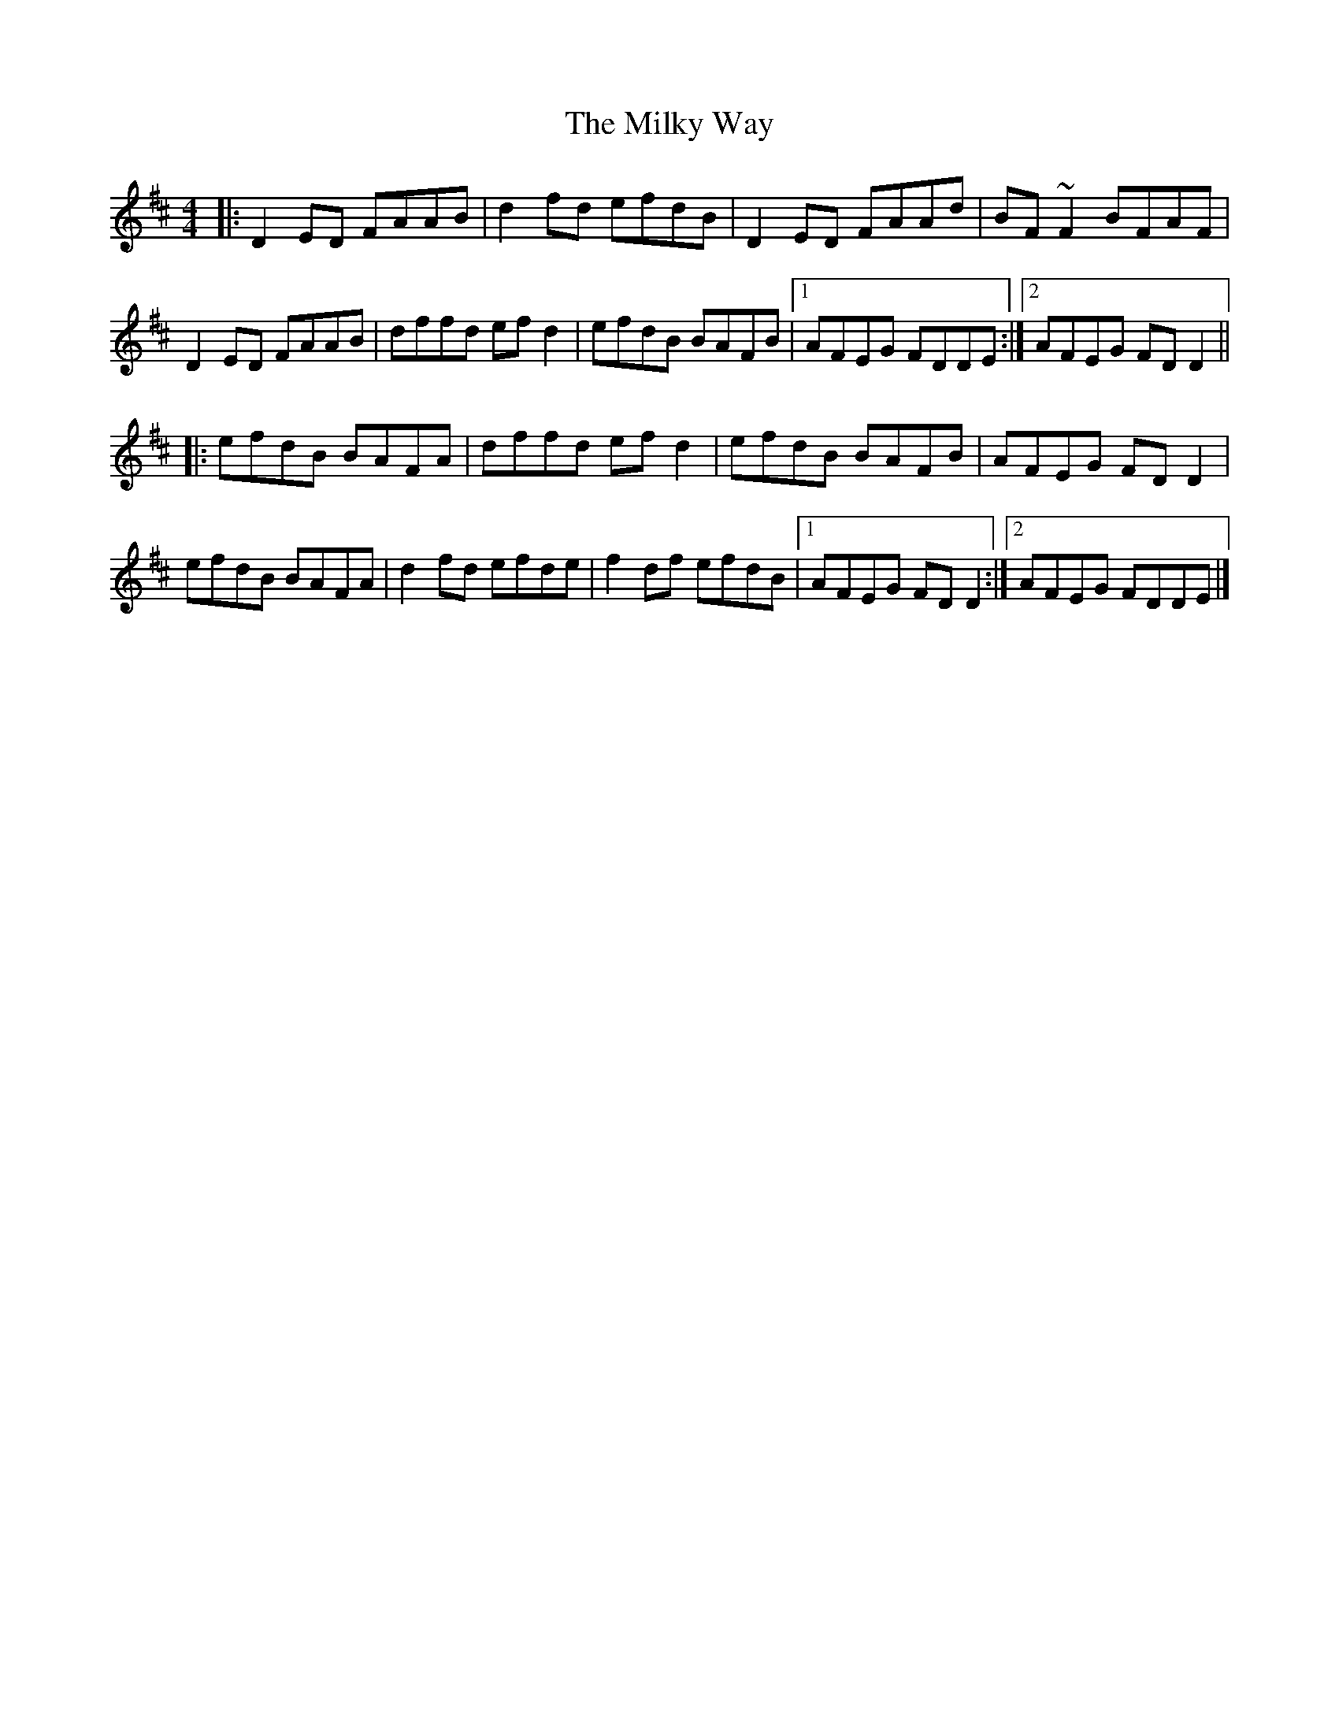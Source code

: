 X: 4
T: Milky Way, The
Z: ceolachan
S: https://thesession.org/tunes/2241#setting15611
R: reel
M: 4/4
L: 1/8
K: Dmaj
|: D2 ED FAAB | d2 fd efdB | D2 ED FAAd | BF~F2 BFAF |D2 ED FAAB | dffd ef d2 | efdB BAFB |[1 AFEG FDDE :|[2 AFEG FD D2 |||: efdB BAFA | dffd ef d2 | efdB BAFB | AFEG FD D2 |efdB BAFA | d2 fd efde | f2 df efdB |[1 AFEG FD D2 :|[2 AFEG FDDE |]
